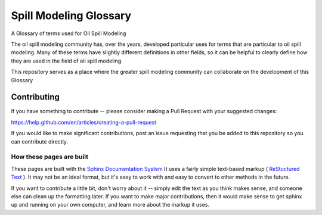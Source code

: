 #######################
Spill Modeling Glossary
#######################

A Glossary of terms used for Oil Spill Modeling

The oil spill modeling community has, over the years, developed particular uses for terms that are particular to oil spill modeling. Many of these terms have slightly different definitions in other fields, so it can be helpful to clearly define how they are used in the field of oil spill modeling.

This repository serves as a place where the greater spill modeling community can collaborate on the development of this Glossary

Contributing
============

If you have something to contribute -- please consider making a Pull Request with your suggested changes:

https://help.github.com/en/articles/creating-a-pull-request

If you would like to make significant contributions, post an issue requesting that you be added to this repository so you can contribute directly.

How these pages are built
-------------------------

These pages are built with the `Sphinx Documentation System <https://www.sphinx-doc.org/en/master/>`_ It uses a fairly simple text-based markup ( `ReStuctured Text <https://en.wikipedia.org/wiki/ReStructuredText>`_ ). It may not be an ideal format, but it's easy to work with and easy to convert to other methods in the future.

If you want to contribute a little bit, don't worry about it -- simply edit the text as you think makes sense, and someone else can clean up the formatting later. If you want to make major contributions, then it would make sense to get sphinx up and running on your own computer, and learn more about the markup it uses.
